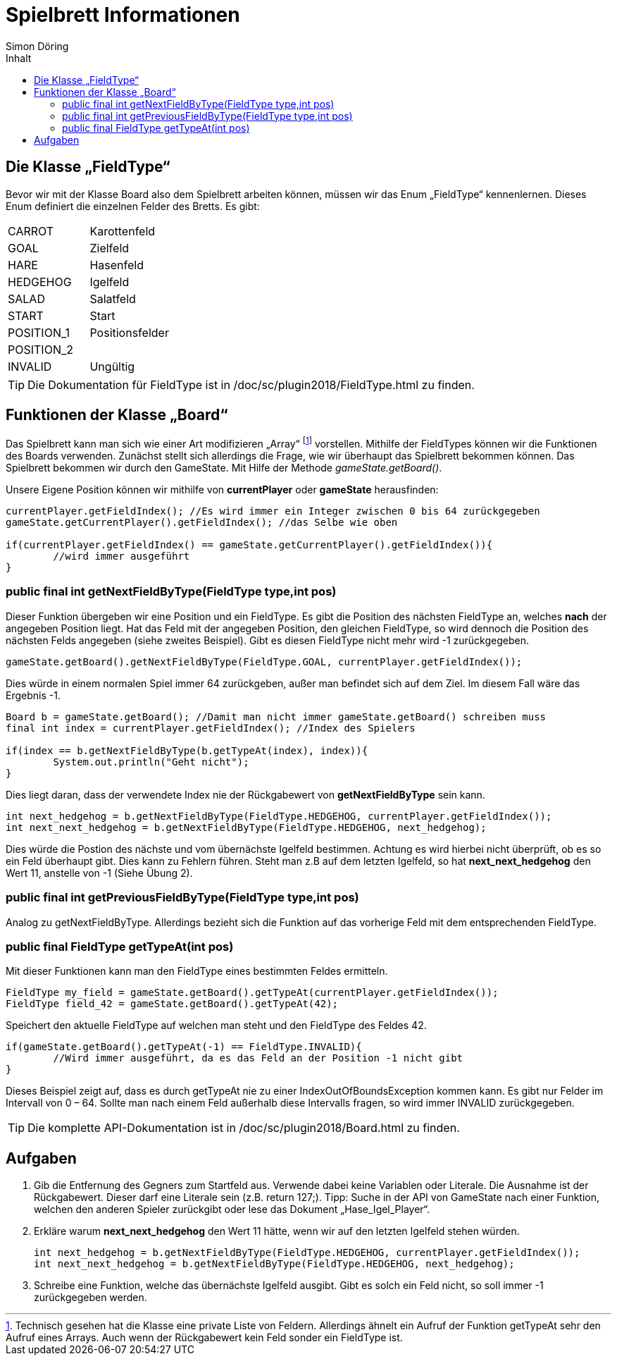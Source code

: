 :imagesdir: ./../images
:toc: right
:toc-title: Inhalt
:source-highlighter: pygments
:icons: font
:author: Simon Döring

= Spielbrett Informationen

== Die Klasse „FieldType“

Bevor wir mit der Klasse Board also dem Spielbrett arbeiten können, müssen wir das Enum  „FieldType“ kennenlernen. Dieses Enum definiert die einzelnen Felder des Bretts. Es gibt:

|=======================
|CARROT    |Karottenfeld
|GOAL   |Zielfeld
|HARE    |Hasenfeld
|HEDGEHOG    |Igelfeld
|SALAD      |Salatfeld
|START    |Start
|POSITION_1 |Positionsfelder
|POSITION_2 |
|INVALID  |Ungültig
|=======================

TIP: Die Dokumentation für FieldType ist in /doc/sc/plugin2018/FieldType.html zu finden.

== Funktionen der Klasse „Board“

Das Spielbrett kann man sich wie einer Art modifizieren „Array“ footnote:[Technisch gesehen hat die Klasse eine private Liste von Feldern. Allerdings ähnelt ein Aufruf der Funktion getTypeAt sehr den Aufruf eines Arrays. Auch wenn der Rückgabewert kein Feld sonder ein FieldType ist.]  vorstellen. Mithilfe der FieldTypes können wir die Funktionen des Boards verwenden. Zunächst stellt sich allerdings die Frage, wie wir überhaupt das Spielbrett bekommen können.
Das Spielbrett bekommen wir durch den GameState. Mit Hilfe der Methode _gameState.getBoard()_.

Unsere Eigene Position können wir mithilfe von *currentPlayer* oder *gameState* herausfinden:

[source,java]
-------
currentPlayer.getFieldIndex(); //Es wird immer ein Integer zwischen 0 bis 64 zurückgegeben
gameState.getCurrentPlayer().getFieldIndex(); //das Selbe wie oben

if(currentPlayer.getFieldIndex() == gameState.getCurrentPlayer().getFieldIndex()){
	//wird immer ausgeführt
}
-------

=== public final int getNextFieldByType(FieldType type,int pos)

Dieser Funktion übergeben wir eine Position und ein FieldType. Es gibt die Position des nächsten FieldType an, welches *nach* der angegeben Position liegt. Hat das Feld mit der angegeben Position, den gleichen FieldType, so wird dennoch die Position des nächsten Felds angegeben (siehe zweites Beispiel). Gibt es diesen FieldType nicht mehr wird -1 zurückgegeben.

[source,java]
gameState.getBoard().getNextFieldByType(FieldType.GOAL, currentPlayer.getFieldIndex());

Dies würde in einem normalen Spiel immer 64 zurückgeben, außer man befindet sich auf dem Ziel. Im diesem Fall wäre das Ergebnis -1.

[source, java]
-------
Board b = gameState.getBoard(); //Damit man nicht immer gameState.getBoard() schreiben muss
final int index = currentPlayer.getFieldIndex(); //Index des Spielers

if(index == b.getNextFieldByType(b.getTypeAt(index), index)){
	System.out.println("Geht nicht");
}
-------
Dies liegt daran, dass der verwendete Index nie der Rückgabewert von *getNextFieldByType* sein kann.

[source, java]
-------
int next_hedgehog = b.getNextFieldByType(FieldType.HEDGEHOG, currentPlayer.getFieldIndex());
int next_next_hedgehog = b.getNextFieldByType(FieldType.HEDGEHOG, next_hedgehog);
-------

Dies würde die Postion des nächste und vom übernächste Igelfeld bestimmen. Achtung es wird hierbei nicht überprüft, ob es so ein Feld überhaupt gibt. Dies kann zu Fehlern führen. Steht man z.B auf dem letzten Igelfeld, so hat *next_next_hedgehog* den Wert 11, anstelle von -1 (Siehe Übung 2).

=== public final int getPreviousFieldByType(FieldType type,int pos)


Analog zu getNextFieldByType. Allerdings bezieht sich die Funktion auf das vorherige Feld mit dem entsprechenden FieldType.

=== public final FieldType getTypeAt(int pos)


Mit dieser Funktionen kann man den FieldType eines bestimmten Feldes ermitteln.

[source, java]
-------
FieldType my_field = gameState.getBoard().getTypeAt(currentPlayer.getFieldIndex());
FieldType field_42 = gameState.getBoard().getTypeAt(42);
-------
Speichert den aktuelle FieldType auf welchen man steht und den FieldType des Feldes 42.

[source, java]
-------
if(gameState.getBoard().getTypeAt(-1) == FieldType.INVALID){
	//Wird immer ausgeführt, da es das Feld an der Position -1 nicht gibt
}
-------

Dieses Beispiel zeigt auf, dass es durch getTypeAt nie zu einer IndexOutOfBoundsException kommen kann. Es gibt nur Felder im Intervall von 0 – 64. Sollte man nach einem Feld außerhalb diese Intervalls fragen, so wird immer INVALID zurückgegeben.

TIP: Die komplette API-Dokumentation ist in /doc/sc/plugin2018/Board.html zu finden.

== Aufgaben
. Gib die Entfernung des Gegners zum Startfeld aus. Verwende dabei keine Variablen oder Literale.
Die Ausnahme ist der Rückgabewert. Dieser darf eine Literale sein  (z.B.  return 127;).
Tipp: Suche in der API von GameState nach einer Funktion, welchen den anderen Spieler zurückgibt oder lese das Dokument „Hase_Igel_Player“.

. Erkläre warum *next_next_hedgehog* den Wert 11 hätte, wenn wir auf den letzten Igelfeld stehen würden.
[source, java]
int next_hedgehog = b.getNextFieldByType(FieldType.HEDGEHOG, currentPlayer.getFieldIndex());
int next_next_hedgehog = b.getNextFieldByType(FieldType.HEDGEHOG, next_hedgehog);

. Schreibe eine Funktion, welche das übernächste Igelfeld ausgibt. Gibt es solch ein Feld nicht, so soll immer -1 zurückgegeben werden.
